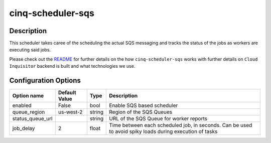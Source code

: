 ******************
cinq-scheduler-sqs
******************

===========
Description
===========

This scheduler takes caree of the scheduling the actual SQS 
messaging and tracks the status of the jobs as workers are 
executing said jobs.

Please check out the `README <https://github.com/RiotGames/cloud-inquisitor/blob/master/docs/backend/README.rst>`_ 
for further details on the how ``cinq-scheduler-sqs`` works with 
further details on ``Cloud Inquisitor`` backend is built and what 
technologies we use.

=====================
Configuration Options
=====================

+---------------------+--------------------------------------+--------+------------------------------------------------------------------------------------------------------------+
| Option name         | Default Value                        | Type   | Description                                                                                                |
+=====================+======================================+========+============================================================================================================+
| enabled             | False                                | bool   | Enable SQS based scheduler                                                                                 |
+---------------------+--------------------------------------+--------+------------------------------------------------------------------------------------------------------------+
| queue_region        | us-west-2                            | string | Region of the SQS Queues                                                                                   |
+---------------------+--------------------------------------+--------+------------------------------------------------------------------------------------------------------------+
| status_queue_url    |                                      | string | URL of the SQS Queue for worker reports                                                                    |
+---------------------+--------------------------------------+--------+------------------------------------------------------------------------------------------------------------+
| job_delay           | 2                                    | float  | Time between each scheduled job, in seconds. Can be used to avoid spiky loads during execution of tasks    |
+---------------------+--------------------------------------+--------+------------------------------------------------------------------------------------------------------------+
